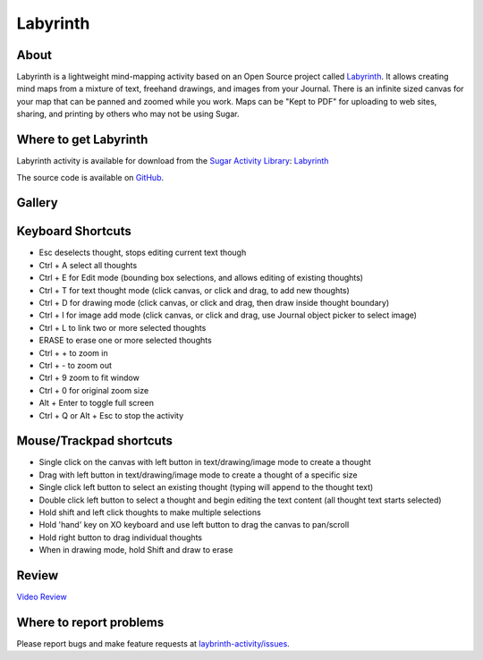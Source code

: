 .. _labyrinth-activity:

=========
Labyrinth
=========

About
-----

|Laby_ico|

Labyrinth is a lightweight mind-mapping activity based on an Open Source project called `Labyrinth <https://people.gnome.org/~dscorgie/labyrinth.html>`_. It allows creating mind maps from a mixture of text, freehand drawings, and images from your Journal. There is an infinite sized canvas for your map that can be panned and zoomed while you work. Maps can be "Kept to PDF" for uploading to web sites, sharing, and printing by others who may not be using Sugar.

.. |Laby_ico| image:: ../images/labyrinth-ico1.png


Where to get Labyrinth
----------------------

Labyrinth activity is available for download from the `Sugar Activity Library <http://activities.sugarlabs.org/en-US/sugar/>`__:
`Labyrinth <http://activities.sugarlabs.org/en-US/sugar/addon/4078>`__

The source code is available on `GitHub <https://github.com/sugarlabs/laybrinth-activity>`__.


Gallery
-------

.. image :: ../images/labyrinth-image1.png

.. image :: ../images/labyrinth-image2.png

.. image :: ../images/labyrinth-image3.png

.. image :: ../images/labyrinth-image4.png

.. image :: ../images/labyrinth-image5.png

.. image :: ../images/labyrinth-image6.png

Keyboard Shortcuts
------------------

* Esc deselects thought, stops editing current text though
* Ctrl + A select all thoughts
* Ctrl + E for Edit mode (bounding box selections, and allows editing of existing thoughts)
* Ctrl + T for text thought mode (click canvas, or click and drag, to add new thoughts)
* Ctrl + D for drawing mode (click canvas, or click and drag, then draw inside thought boundary)
* Ctrl + I for image add mode (click canvas, or click and drag, use Journal object picker to select image)
* Ctrl + L to link two or more selected thoughts
* ERASE to erase one or more selected thoughts
* Ctrl + + to zoom in
* Ctrl + - to zoom out
* Ctrl + 9 zoom to fit window
* Ctrl + 0 for original zoom size
* Alt + Enter to toggle full screen
* Ctrl + Q or Alt + Esc to stop the activity


Mouse/Trackpad shortcuts
------------------------

* Single click on the canvas with left button in text/drawing/image mode to create a thought
* Drag with left button in text/drawing/image mode to create a thought of a specific size
* Single click left button to select an existing thought (typing will append to the thought text)
* Double click left button to select a thought and begin editing the text content (all thought text starts selected)
* Hold shift and left click thoughts to make multiple selections
* Hold 'hand' key on XO keyboard and use left button to drag the canvas to pan/scroll
* Hold right button to drag individual thoughts
* When in drawing mode, hold Shift and draw to erase


Review
------
`Video Review <http://www.youtube.com/watch?v=h8Mcc0toS0M>`_


Where to report problems
------------------------

Please report bugs and make feature requests at `laybrinth-activity/issues <https://github.com/sugarlabs/laybrinth-activity/issues>`__.
